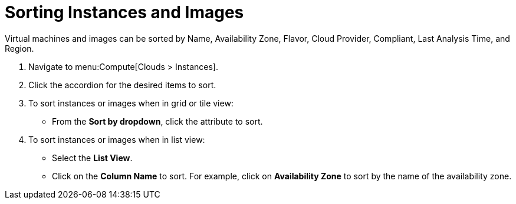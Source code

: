 = Sorting Instances and Images

Virtual machines and images can be sorted by Name, Availability Zone, Flavor, Cloud Provider, Compliant, Last Analysis Time, and Region.

. Navigate to menu:Compute[Clouds > Instances].
. Click the accordion for the desired items to sort.
. To sort instances or images when in grid or tile view:
+
* From the *Sort by dropdown*, click the attribute to sort.

. To sort instances or images when in list view:
+
* Select the *List View*.
* Click on the *Column Name* to sort.
  For example, click on *Availability Zone* to sort by the name of the availability zone.

